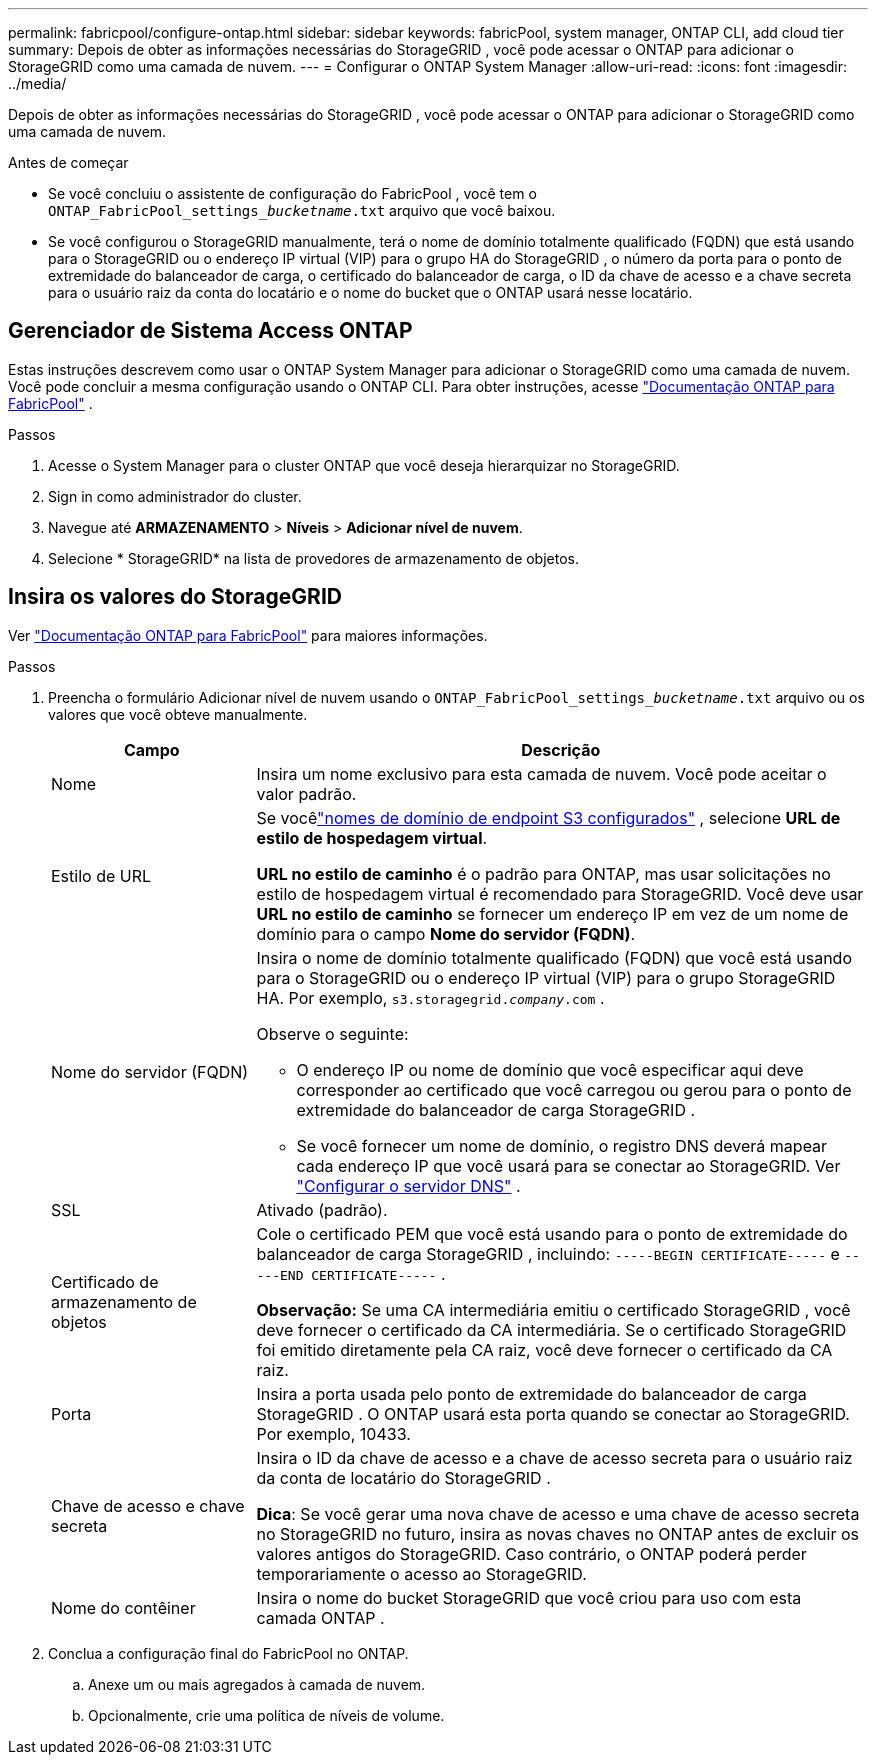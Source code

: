 ---
permalink: fabricpool/configure-ontap.html 
sidebar: sidebar 
keywords: fabricPool, system manager, ONTAP CLI, add cloud tier 
summary: Depois de obter as informações necessárias do StorageGRID , você pode acessar o ONTAP para adicionar o StorageGRID como uma camada de nuvem. 
---
= Configurar o ONTAP System Manager
:allow-uri-read: 
:icons: font
:imagesdir: ../media/


[role="lead"]
Depois de obter as informações necessárias do StorageGRID , você pode acessar o ONTAP para adicionar o StorageGRID como uma camada de nuvem.

.Antes de começar
* Se você concluiu o assistente de configuração do FabricPool , você tem o `ONTAP_FabricPool_settings___bucketname__.txt` arquivo que você baixou.
* Se você configurou o StorageGRID manualmente, terá o nome de domínio totalmente qualificado (FQDN) que está usando para o StorageGRID ou o endereço IP virtual (VIP) para o grupo HA do StorageGRID , o número da porta para o ponto de extremidade do balanceador de carga, o certificado do balanceador de carga, o ID da chave de acesso e a chave secreta para o usuário raiz da conta do locatário e o nome do bucket que o ONTAP usará nesse locatário.




== Gerenciador de Sistema Access ONTAP

Estas instruções descrevem como usar o ONTAP System Manager para adicionar o StorageGRID como uma camada de nuvem.  Você pode concluir a mesma configuração usando o ONTAP CLI.  Para obter instruções, acesse https://docs.netapp.com/us-en/ontap/fabricpool/index.html["Documentação ONTAP para FabricPool"^] .

.Passos
. Acesse o System Manager para o cluster ONTAP que você deseja hierarquizar no StorageGRID.
. Sign in como administrador do cluster.
. Navegue até *ARMAZENAMENTO* > *Níveis* > *Adicionar nível de nuvem*.
. Selecione * StorageGRID* na lista de provedores de armazenamento de objetos.




== Insira os valores do StorageGRID

Ver https://docs.netapp.com/us-en/ontap/fabricpool/index.html["Documentação ONTAP para FabricPool"^] para maiores informações.

.Passos
. Preencha o formulário Adicionar nível de nuvem usando o `ONTAP_FabricPool_settings___bucketname__.txt` arquivo ou os valores que você obteve manualmente.
+
[cols="1a,3a"]
|===
| Campo | Descrição 


 a| 
Nome
 a| 
Insira um nome exclusivo para esta camada de nuvem.  Você pode aceitar o valor padrão.



 a| 
Estilo de URL
 a| 
Se vocêlink:../admin/configuring-s3-api-endpoint-domain-names.html["nomes de domínio de endpoint S3 configurados"] , selecione *URL de estilo de hospedagem virtual*.

*URL no estilo de caminho* é o padrão para ONTAP, mas usar solicitações no estilo de hospedagem virtual é recomendado para StorageGRID.  Você deve usar *URL no estilo de caminho* se fornecer um endereço IP em vez de um nome de domínio para o campo *Nome do servidor (FQDN)*.



 a| 
Nome do servidor (FQDN)
 a| 
Insira o nome de domínio totalmente qualificado (FQDN) que você está usando para o StorageGRID ou o endereço IP virtual (VIP) para o grupo StorageGRID HA. Por exemplo,  `s3.storagegrid.__company__.com` .

Observe o seguinte:

** O endereço IP ou nome de domínio que você especificar aqui deve corresponder ao certificado que você carregou ou gerou para o ponto de extremidade do balanceador de carga StorageGRID .
** Se você fornecer um nome de domínio, o registro DNS deverá mapear cada endereço IP que você usará para se conectar ao StorageGRID. Ver link:configure-dns-server.html["Configurar o servidor DNS"] .




 a| 
SSL
 a| 
Ativado (padrão).



 a| 
Certificado de armazenamento de objetos
 a| 
Cole o certificado PEM que você está usando para o ponto de extremidade do balanceador de carga StorageGRID , incluindo:
`-----BEGIN CERTIFICATE-----` e `-----END CERTIFICATE-----` .

*Observação:* Se uma CA intermediária emitiu o certificado StorageGRID , você deve fornecer o certificado da CA intermediária.  Se o certificado StorageGRID foi emitido diretamente pela CA raiz, você deve fornecer o certificado da CA raiz.



 a| 
Porta
 a| 
Insira a porta usada pelo ponto de extremidade do balanceador de carga StorageGRID .  O ONTAP usará esta porta quando se conectar ao StorageGRID. Por exemplo, 10433.



 a| 
Chave de acesso e chave secreta
 a| 
Insira o ID da chave de acesso e a chave de acesso secreta para o usuário raiz da conta de locatário do StorageGRID .

*Dica*: Se você gerar uma nova chave de acesso e uma chave de acesso secreta no StorageGRID no futuro, insira as novas chaves no ONTAP antes de excluir os valores antigos do StorageGRID.  Caso contrário, o ONTAP poderá perder temporariamente o acesso ao StorageGRID.



 a| 
Nome do contêiner
 a| 
Insira o nome do bucket StorageGRID que você criou para uso com esta camada ONTAP .

|===
. Conclua a configuração final do FabricPool no ONTAP.
+
.. Anexe um ou mais agregados à camada de nuvem.
.. Opcionalmente, crie uma política de níveis de volume.



